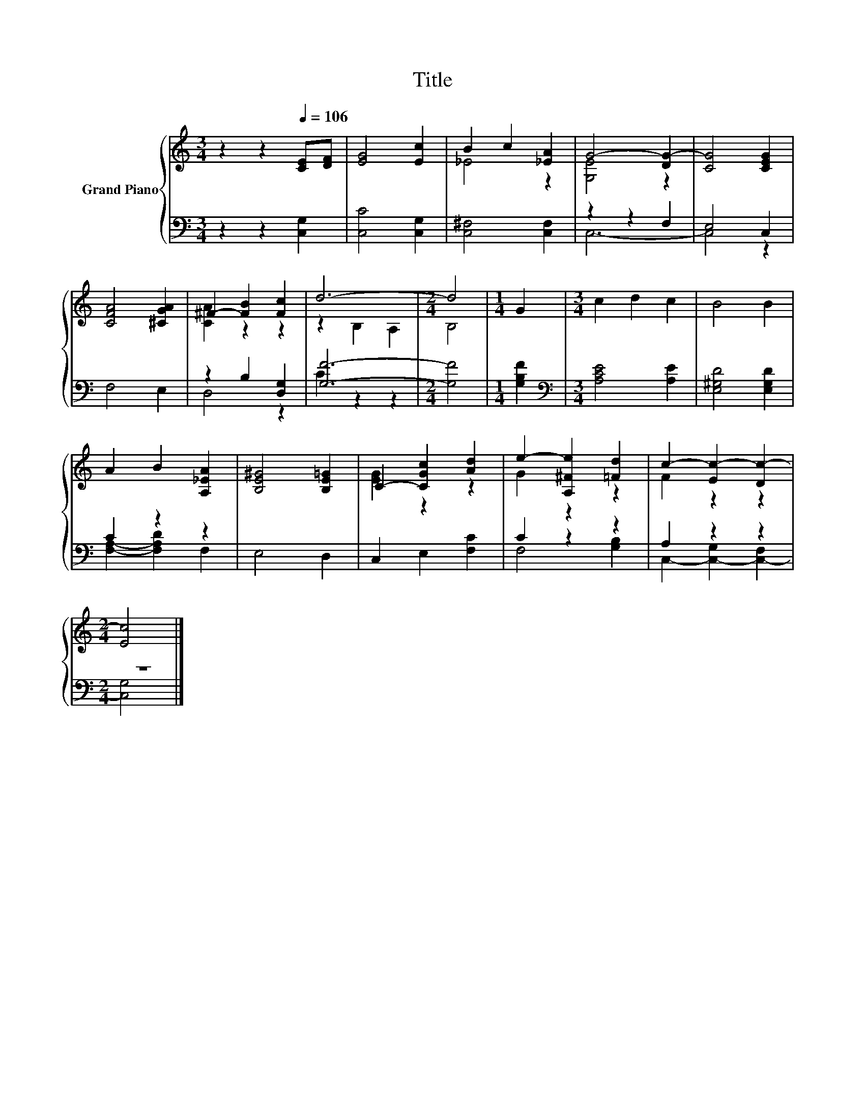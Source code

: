 X:1
T:Title
%%score { ( 1 3 ) | ( 2 4 ) }
L:1/8
M:3/4
K:C
V:1 treble nm="Grand Piano"
V:3 treble 
V:2 bass 
V:4 bass 
V:1
 z2 z2[Q:1/4=106] [CE][DF] | [EG]4 [Ec]2 | B2 c2 [_EA]2 | G4- [DG-]2 | [CG]4 [CEG]2 | %5
 [CFA]4 [^CGA]2 | ^F2- [FB]2 [Fc]2 | d6- |[M:2/4] d4 |[M:1/4] G2 |[M:3/4] c2 d2 c2 | B4 B2 | %12
 A2 B2 [A,_EA]2 | [B,E^G]4 [B,E=G]2 | C2- [CGc]2 [Ad]2 | e2- [A,^Fe]2 [=Fd]2 | c2- [Ec-]2 [Dc-]2 | %17
[M:2/4] [Ec]4 |] %18
V:2
 z2 z2 [C,G,]2 | [C,C]4 [C,G,]2 | [C,^F,]4 [C,F,]2 | z2 z2 F,2 | E,4 C,2 | F,4 E,2 | %6
 z2 B,2 [D,G,]2 | [G,F]6- |[M:2/4] [G,F]4 |[M:1/4] [G,B,F]2 |[M:3/4][K:bass] [A,CE]4 [A,E]2 | %11
 [E,^G,D]4 [E,G,D]2 | C2 z2 z2 | E,4 D,2 | C,2 E,2 [F,C]2 | C2 z2 z2 | A,2 z2 z2 |[M:2/4] z4 |] %18
V:3
 x6 | x6 | _E4 z2 | [G,E]4 z2 | x6 | x6 | [CA]2 z2 z2 | z2 B,2 A,2 |[M:2/4] B,4 |[M:1/4] x2 | %10
[M:3/4] x6 | x6 | x6 | x6 | [EG]2 z2 z2 | G2 z2 z2 | F2 z2 z2 |[M:2/4] x4 |] %18
V:4
 x6 | x6 | x6 | C,6- | C,4 z2 | x6 | D,4 z2 | C2 z2 z2 |[M:2/4] x4 |[M:1/4] x2 | %10
[M:3/4][K:bass] x6 | x6 | [F,A,]2- [F,A,D]2 F,2 | x6 | x6 | F,4 [G,B,]2 | C,2- [C,-G,]2 [C,-F,]2 | %17
[M:2/4] [C,G,]4 |] %18

